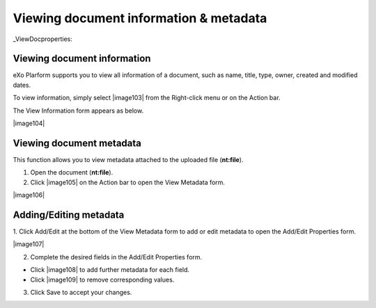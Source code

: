 .. _ViewingDocumentInformation:



Viewing document information & metadata
~~~~~~~~~~~~~~~~~~~~~~~~~~~~~~~~~~~~~~~~

_ViewDocproperties:

Viewing document information
------------------------------

eXo Plarform supports you to view all information of a document, such as
name, title, type, owner, created and modified dates.

To view information, simply select |image103| from the Right-click menu or
on the Action bar.

The View Information form appears as below.

|image104|

.. _ViewDocMetadata:

Viewing document metadata
--------------------------

This function allows you to view metadata attached to the uploaded file (**nt:file**).

1. Open the document (**nt:file**).

2. Click |image105| on the Action bar to open the View Metadata form.

|image106|

.. _AddEditMetadata:

Adding/Editing metadata
------------------------

1. Click Add/Edit at the bottom of the View Metadata form to add or edit
metadata to open the Add/Edit Properties form.

|image107|

2. Complete the desired fields in the Add/Edit Properties form.

-  Click |image108| to add further metadata for each field.

-  Click |image109| to remove corresponding values.

3. Click Save to accept your changes.


